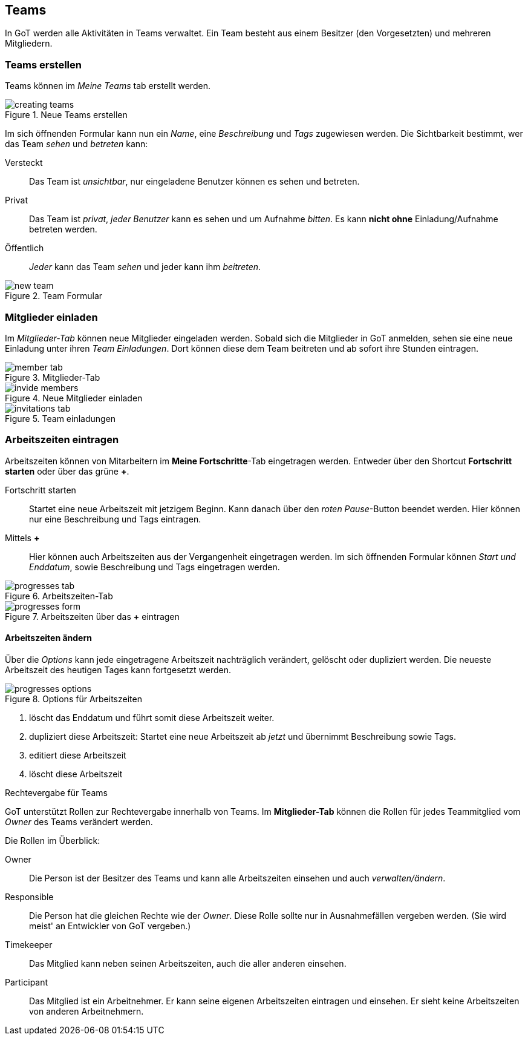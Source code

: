 == Teams
In GoT werden alle Aktivitäten in Teams verwaltet.
Ein Team besteht aus einem Besitzer (den Vorgesetzten) und mehreren Mitgliedern.

=== Teams erstellen

Teams können im _Meine Teams_ tab erstellt werden.

.Neue Teams erstellen
image::teams/creating-teams.png[]

Im sich öffnenden Formular kann nun ein _Name_, eine _Beschreibung_ und _Tags_ zugewiesen werden.
Die Sichtbarkeit bestimmt, wer das Team _sehen_ und _betreten_ kann:

Versteckt:: Das Team ist _unsichtbar_, nur eingeladene Benutzer können es sehen und betreten.
Privat:: Das Team ist _privat_, _jeder Benutzer_ kann es sehen und um Aufnahme _bitten_.
         Es kann *nicht ohne* Einladung/Aufnahme betreten werden.
Öffentlich:: _Jeder_ kann das Team _sehen_ und jeder kann ihm _beitreten_.

.Team Formular
image::teams/new-team.png[]

=== Mitglieder einladen
Im _Mitglieder-Tab_ können neue Mitglieder eingeladen werden.
Sobald sich die Mitglieder in GoT anmelden, sehen sie eine neue Einladung unter ihren _Team Einladungen_.
Dort können diese dem Team beitreten und ab sofort ihre Stunden eintragen.

.Mitglieder-Tab
image::teams/member-tab.png[]

.Neue Mitglieder einladen
image::teams/invide-members.png[]

.Team einladungen
image::teams/invitations-tab.png[]

=== Arbeitszeiten eintragen
Arbeitszeiten können von Mitarbeitern im *Meine Fortschritte*-Tab eingetragen werden.
Entweder über den Shortcut *Fortschritt starten* oder über das grüne *+*.

Fortschritt starten::
  Startet eine neue Arbeitszeit mit jetzigem Beginn. Kann danach über den _roten Pause_-Button beendet werden.
  Hier können nur eine Beschreibung und Tags eintragen.

Mittels *+*::
  Hier können auch Arbeitszeiten aus der Vergangenheit eingetragen werden. Im sich öffnenden Formular können
  _Start und Enddatum_, sowie Beschreibung und Tags eingetragen werden.

.Arbeitszeiten-Tab
image::teams/progresses-tab.png[]

.Arbeitszeiten über das *+* eintragen
image::teams/progresses-form.png[]

==== Arbeitszeiten ändern
Über die _Options_ kann jede eingetragene Arbeitszeit nachträglich verändert, gelöscht oder dupliziert werden.
Die neueste Arbeitszeit des heutigen Tages kann fortgesetzt werden.

.Options für Arbeitszeiten
image::teams/progresses-options.png[]

. löscht das Enddatum und führt somit diese Arbeitszeit weiter.
. dupliziert diese Arbeitszeit: Startet eine neue Arbeitszeit ab _jetzt_ und übernimmt Beschreibung sowie Tags.
. editiert diese Arbeitszeit
. löscht diese Arbeitszeit


.Rechtevergabe für Teams
GoT unterstützt Rollen zur Rechtevergabe innerhalb von Teams.
Im *Mitglieder-Tab* können die Rollen für jedes Teammitglied vom _Owner_ des Teams verändert werden.

Die Rollen im Überblick:

Owner::
  Die Person ist der Besitzer des Teams und kann alle Arbeitszeiten einsehen und auch _verwalten/ändern_.
Responsible::
  Die Person hat die gleichen Rechte wie der _Owner_.
  Diese Rolle sollte nur in Ausnahmefällen vergeben werden.
  (Sie wird meist' an Entwickler von GoT vergeben.)
Timekeeper::
  Das Mitglied kann neben seinen Arbeitszeiten, auch die aller anderen einsehen.
Participant::
  Das Mitglied ist ein Arbeitnehmer. Er kann seine eigenen Arbeitszeiten eintragen und einsehen.
  Er sieht keine Arbeitszeiten von anderen Arbeitnehmern.
